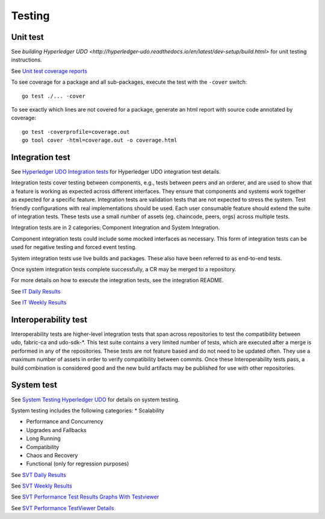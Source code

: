 Testing
=======

.. image:: ./test-pyramid.png


Unit test
~~~~~~~~~
See `building Hyperledger UDO <http://hyperledger-udo.readthedocs.io/en/latest/dev-setup/build.html>` for unit testing instructions.

See `Unit test coverage reports <https://jenkins.hyperledger.org/view/udo/job/udo-merge-x86_64/>`__

To see coverage for a package and all sub-packages, execute the test with the ``-cover`` switch:

::

    go test ./... -cover

To see exactly which lines are not covered for a package, generate an html report with source
code annotated by coverage:

::

    go test -coverprofile=coverage.out
    go tool cover -html=coverage.out -o coverage.html


Integration test
~~~~~~~~~~~~~~~~
See `Hyperledger UDO Integration tests <https://github.com/hyperledger/udo/blob/master/integration/README.rst>`__
for Hyperledger UDO integration test details.

Integration tests cover testing between components, e.g., tests between peers and an orderer, and are used to
show that a feature is working as expected across different interfaces. They ensure that components and
systems work together as expected for a specific feature. Integration tests are validation tests that are not
expected to stress the system. Test friendly configurations with real implementations should be used.
Each user consumable feature should extend the suite of integration tests.  These tests use a small number of
assets (eg. chaincode, peers, orgs) across multiple tests.

Integration tests are in 2 categories: Component Integration and System Integration.

Component integration tests could include some mocked interfaces as necessary. This form of integration tests can
be used for negative testing and forced event testing.

System integration tests use live builds and packages. These also have been referred to as end-to-end tests.

Once system integration tests complete successfully, a CR may be merged to a repository.

For more details on how to execute the integration tests, see the integration README.

See `IT Daily Results <https://jenkins.hyperledger.org/view/Daily/>`__

See `IT Weekly Results <https://jenkins.hyperledger.org/view/Weekly/>`__


Interoperability test
~~~~~~~~~~~~~~~~~~~~~
Interoperability tests are higher-level integration tests that span across repositories to test the compatibility
between udo, fabric-ca and udo-sdk-*. This test suite contains a very limited number of tests, which are
executed after a merge is performed in any of the repositories. These tests are not feature based and do not need
to be updated often. They use a maximum number of assets in order to verify compatibility between commits. Once
these Interoperability tests pass, a build combination is considered good and the new build artifacts may be
published for use with other repositories.


System test
~~~~~~~~~~~
See `System Testing Hyperledger UDO <https://github.com/hyperledger/udo-test/blob/master/README.md>`__
for details on system testing.

System testing includes the following categories:
* Scalability

* Performance and Concurrency

* Upgrades and Fallbacks

* Long Running

* Compatibility

* Chaos and Recovery

* Functional (only for regression purposes)

See `SVT Daily Results <https://jenkins.hyperledger.org/view/udo-test/job/udo-test-daily-results-x86_64/test_results_analyzer/>`__

See `SVT Weekly Results <https://jenkins.hyperledger.org/view/udo-test/job/udo-test-weekly-results-x86_64/test_results_analyzer/>`__

See `SVT Performance Test Results Graphs With Testviewer <https://testviewer.mybluemix.net>`__

See `SVT Performance TestViewer Details <https://github.com/hyperledger/udo-test/blob/master/tools/Testviewer/README.md>`__


.. Licensed under Creative Commons Attribution 4.0 International License
   https://creativecommons.org/licenses/by/4.0/
